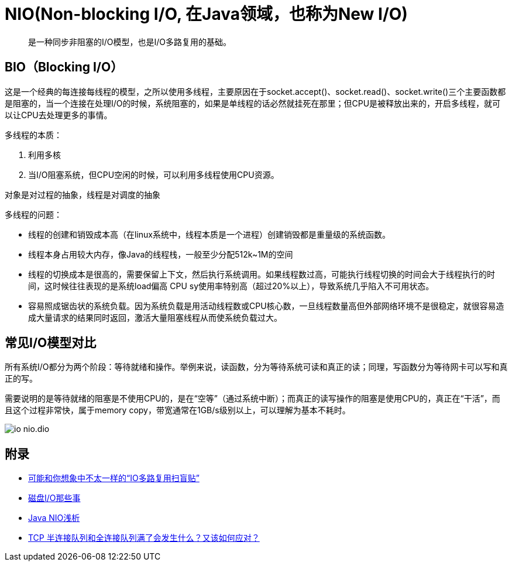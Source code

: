 :imagesdir: ../../../diagram/drawio

= NIO(Non-blocking I/O, 在Java领域，也称为New I/O)

> 是一种同步非阻塞的I/O模型，也是I/O多路复用的基础。

== BIO（Blocking I/O）

这是一个经典的每连接每线程的模型，之所以使用多线程，主要原因在于socket.accept()、socket.read()、socket.write()三个主要函数都是阻塞的，当一个连接在处理I/O的时候，系统阻塞的，如果是单线程的话必然就挂死在那里；但CPU是被释放出来的，开启多线程，就可以让CPU去处理更多的事情。

多线程的本质：

. 利用多核
. 当I/O阻塞系统，但CPU空闲的时候，可以利用多线程使用CPU资源。

对象是对过程的抽象，线程是对调度的抽象

多线程的问题：

* 线程的创建和销毁成本高（在linux系统中，线程本质是一个进程）创建销毁都是重量级的系统函数。
* 线程本身占用较大内存，像Java的线程栈，一般至少分配512k~1M的空间
* 线程的切换成本是很高的，需要保留上下文，然后执行系统调用。如果线程数过高，可能执行线程切换的时间会大于线程执行的时间，这时候往往表现的是系统load偏高 CPU sy使用率特别高（超过20%以上），导致系统几乎陷入不可用状态。
* 容易照成锯齿状的系统负载。因为系统负载是用活动线程数或CPU核心数，一旦线程数量高但外部网络环境不是很稳定，就很容易造成大量请求的结果同时返回，激活大量阻塞线程从而使系统负载过大。

== 常见I/O模型对比

所有系统I/O都分为两个阶段：等待就绪和操作。举例来说，读函数，分为等待系统可读和真正的读；同理，写函数分为等待网卡可以写和真正的写。

需要说明的是等待就绪的阻塞是不使用CPU的，是在“空等”（通过系统中断）；而真正的读写操作的阻塞是使用CPU的，真正在“干活”，而且这个过程非常快，属于memory copy，带宽通常在1GB/s级别以上，可以理解为基本不耗时。


image::io_nio.dio.svg[]

== 附录

* https://juejin.cn/post/6941740139722997791?utm_source=gold_browser_extension[可能和你想象中不太一样的“IO多路复用扫盲贴”]
* https://tech.meituan.com/2017/05/19/about-desk-io.html[磁盘I/O那些事]
* https://tech.meituan.com/2016/11/04/nio.html[Java NIO浅析]
* https://cloud.tencent.com/developer/article/1638042[TCP 半连接队列和全连接队列满了会发生什么？又该如何应对？]